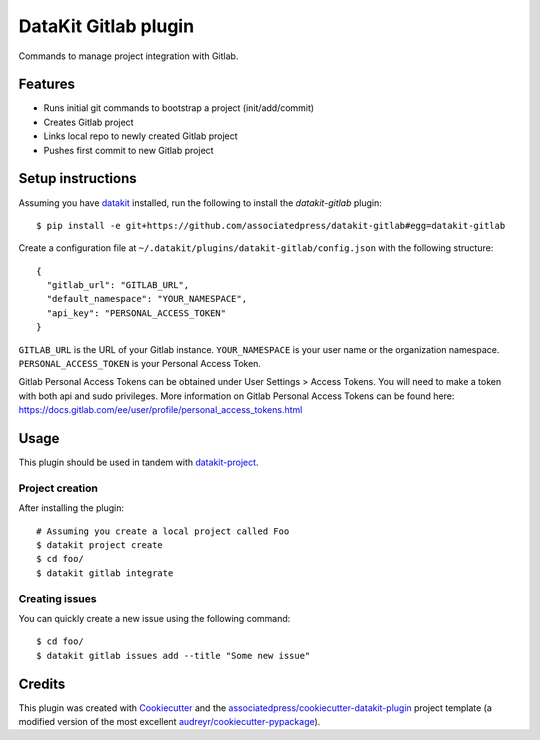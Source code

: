 ===============================
DataKit Gitlab plugin
===============================

Commands to manage project integration with Gitlab.

Features
========

* Runs initial git commands to bootstrap a project (init/add/commit)
* Creates Gitlab project
* Links local repo to newly created Gitlab project
* Pushes first commit to new Gitlab project

Setup instructions
==================


Assuming you have datakit_ installed, run the following to install the
`datakit-gitlab` plugin::

  $ pip install -e git+https://github.com/associatedpress/datakit-gitlab#egg=datakit-gitlab

Create a configuration file at ``~/.datakit/plugins/datakit-gitlab/config.json`` with the following structure::

    {
      "gitlab_url": "GITLAB_URL",
      "default_namespace": "YOUR_NAMESPACE",
      "api_key": "PERSONAL_ACCESS_TOKEN"
    }

``GITLAB_URL`` is the URL of your Gitlab instance.
``YOUR_NAMESPACE`` is your user name or the organization namespace.
``PERSONAL_ACCESS_TOKEN`` is your Personal Access Token.

Gitlab Personal Access Tokens can be obtained under User Settings > Access Tokens. You will need to make a token with both api and sudo privileges. More information on Gitlab Personal Access Tokens can be found here: https://docs.gitlab.com/ee/user/profile/personal_access_tokens.html

Usage
=====

This plugin should be used in tandem with `datakit-project`_.

Project creation
-----------------

After installing the plugin::

  # Assuming you create a local project called Foo
  $ datakit project create
  $ cd foo/
  $ datakit gitlab integrate

Creating issues
---------------

You can quickly create a new issue using the following command::

  $ cd foo/
  $ datakit gitlab issues add --title "Some new issue"


Credits
========

This plugin was created with Cookiecutter_ and the `associatedpress/cookiecutter-datakit-plugin`_ 
project template (a modified version of the most excellent `audreyr/cookiecutter-pypackage`_).

.. _datakit-project: https://datakit-project.readthedocs.io/en/latest/
.. _datakit: https://github.com/associatedpress/datakit-core
.. _Cookiecutter: https://github.com/audreyr/cookiecutter
.. _`associatedpress/cookiecutter-datakit-plugin`: https://github.com/associatedpress/cookiecutter-datakit-plugin
.. _`audreyr/cookiecutter-pypackage`: https://github.com/audreyr/cookiecutter-pypackage
